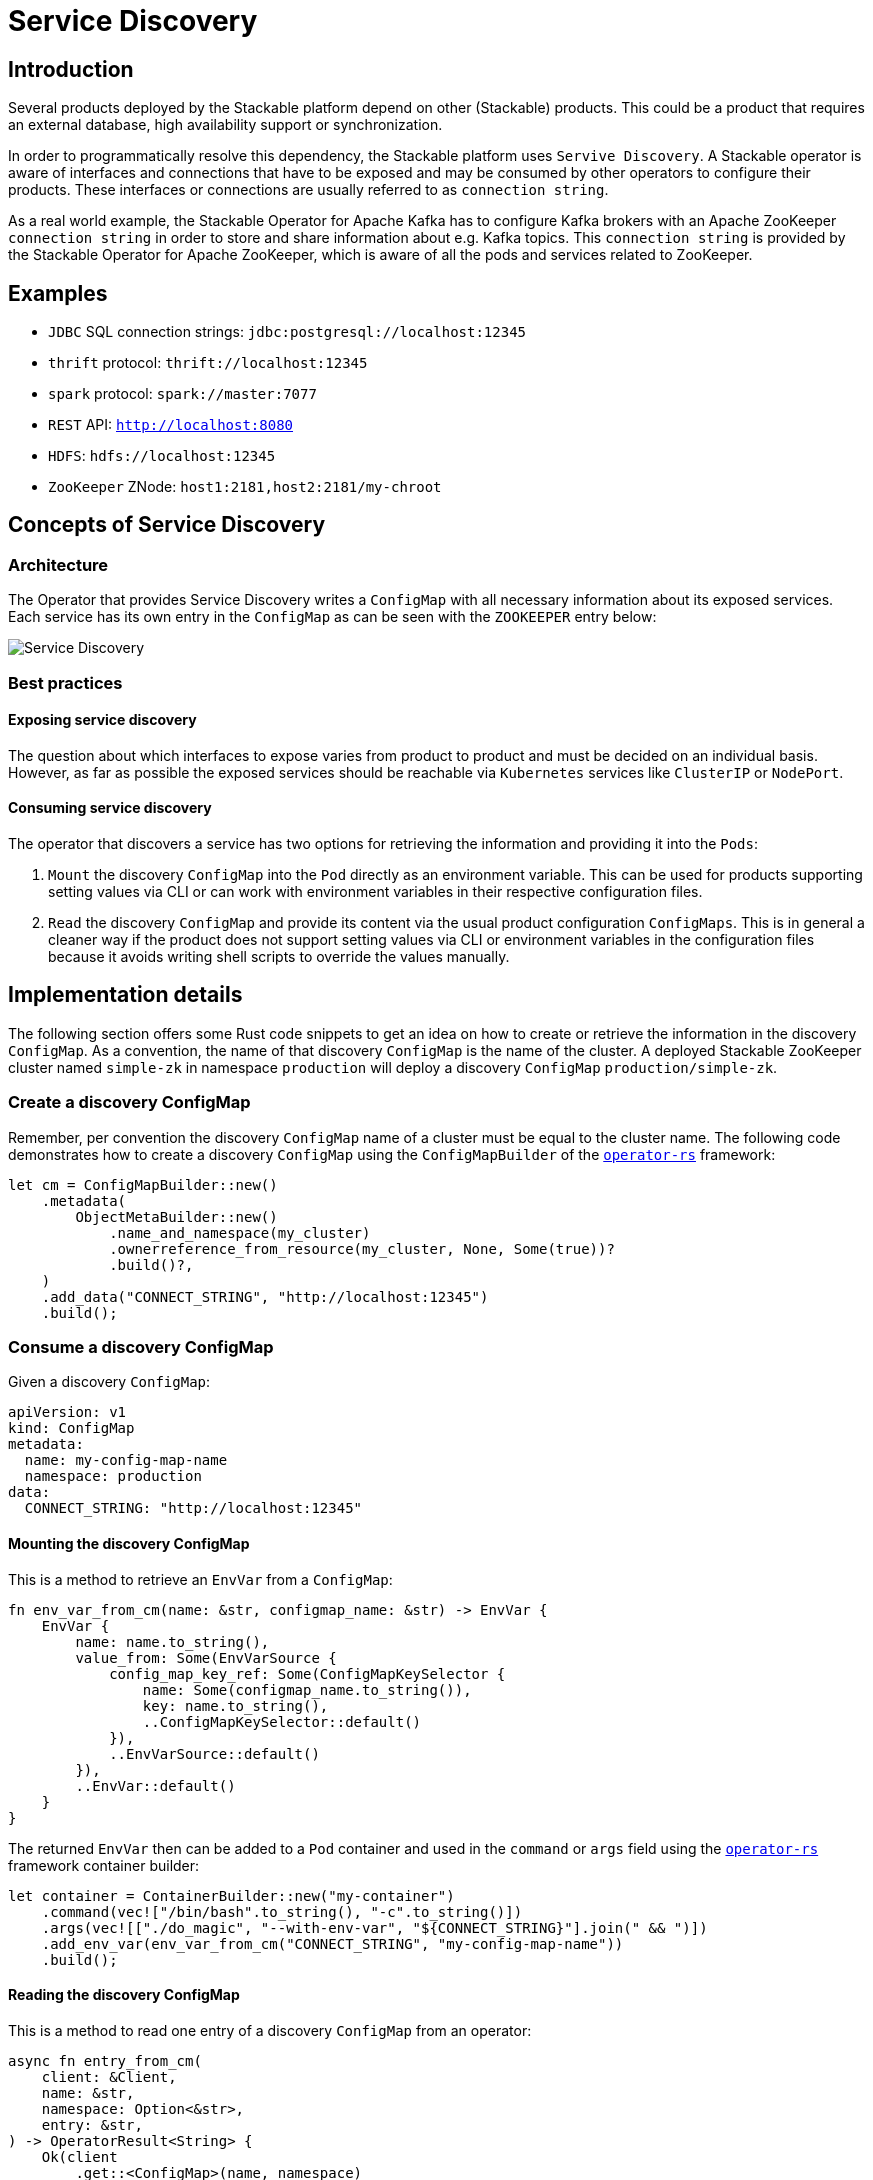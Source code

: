 :source-highlighter: highlight.js
:highlightjs-languages: rust

= Service Discovery

== Introduction

Several products deployed by the Stackable platform depend on other (Stackable) products. This could be a product that requires an external database, high availability support or synchronization.

In order to programmatically resolve this dependency, the Stackable platform uses `Servive Discovery`. A Stackable operator is aware of interfaces and connections that have to be exposed and may be consumed by other operators to configure their products. These interfaces or connections are usually referred to as `connection string`.

As a real world example, the Stackable Operator for Apache Kafka has to configure Kafka brokers with an Apache ZooKeeper `connection string` in order to store and share information about e.g. Kafka topics. This `connection string` is provided by the Stackable Operator for Apache ZooKeeper, which is aware of all the pods and services related to ZooKeeper.

== Examples

- `JDBC` SQL connection strings: `jdbc:postgresql://localhost:12345`
- `thrift` protocol: `thrift://localhost:12345`
- `spark` protocol: `spark://master:7077`
- `REST` API: `http://localhost:8080`
- `HDFS`: `hdfs://localhost:12345`
- `ZooKeeper` ZNode: `host1:2181,host2:2181/my-chroot`

== Concepts of Service Discovery

=== Architecture

The Operator that provides Service Discovery writes a `ConfigMap` with all necessary information about its exposed services. Each service has its own entry in the `ConfigMap` as can be seen with the `ZOOKEEPER` entry below:

image::service_discovery_arch.png[Service Discovery]

=== Best practices

==== Exposing service discovery

The question about which interfaces to expose varies from product to product and must be decided on an individual basis. However, as far as possible the exposed services should be reachable via `Kubernetes` services like `ClusterIP` or `NodePort`.

==== Consuming service discovery

The operator that discovers a service has two options for retrieving the information and providing it into the `Pods`:

1. `Mount` the discovery `ConfigMap` into the `Pod` directly as an environment variable. This can be used for products supporting setting values via CLI or can work with environment variables in their respective configuration files.
2. `Read` the discovery `ConfigMap` and provide its content via the usual product configuration `ConfigMaps`. This is in general a cleaner way if the product does not support setting values via CLI or environment variables in the configuration files because it avoids writing shell scripts to override the values manually.

== Implementation details

The following section offers some Rust code snippets to get an idea on how to create or retrieve the information in the discovery `ConfigMap`. As a convention, the name of that discovery `ConfigMap` is the name of the cluster. A deployed Stackable ZooKeeper cluster named `simple-zk` in namespace `production` will deploy a discovery `ConfigMap` `production/simple-zk`.

=== Create a discovery ConfigMap

Remember, per convention the discovery `ConfigMap` name of a cluster must be equal to the cluster name. The following code demonstrates how to create a discovery `ConfigMap` using the `ConfigMapBuilder` of the https://github.com/stackabletech/operator-rs[`operator-rs`] framework:

[source,rust]
----
let cm = ConfigMapBuilder::new()
    .metadata(
        ObjectMetaBuilder::new()
            .name_and_namespace(my_cluster)
            .ownerreference_from_resource(my_cluster, None, Some(true))?
            .build()?,
    )
    .add_data("CONNECT_STRING", "http://localhost:12345")
    .build();
----

=== Consume a discovery ConfigMap

Given a discovery `ConfigMap`:
[source,rust]
----
apiVersion: v1
kind: ConfigMap
metadata:
  name: my-config-map-name
  namespace: production
data:
  CONNECT_STRING: "http://localhost:12345"
----

==== Mounting the discovery ConfigMap

This is a method to retrieve an `EnvVar` from a `ConfigMap`:

[source,rust]
----
fn env_var_from_cm(name: &str, configmap_name: &str) -> EnvVar {
    EnvVar {
        name: name.to_string(),
        value_from: Some(EnvVarSource {
            config_map_key_ref: Some(ConfigMapKeySelector {
                name: Some(configmap_name.to_string()),
                key: name.to_string(),
                ..ConfigMapKeySelector::default()
            }),
            ..EnvVarSource::default()
        }),
        ..EnvVar::default()
    }
}
----

The returned `EnvVar` then can be added to a `Pod` container and used in the `command` or `args` field using the https://github.com/stackabletech/operator-rs[`operator-rs`] framework container builder:

[source,rust]
----
let container = ContainerBuilder::new("my-container")
    .command(vec!["/bin/bash".to_string(), "-c".to_string()])
    .args(vec![["./do_magic", "--with-env-var", "${CONNECT_STRING}"].join(" && ")])
    .add_env_var(env_var_from_cm("CONNECT_STRING", "my-config-map-name"))
    .build();
----

==== Reading the discovery ConfigMap

This is a method to read one entry of a discovery `ConfigMap` from an operator:

[source,rust]
----
async fn entry_from_cm(
    client: &Client,
    name: &str,
    namespace: Option<&str>,
    entry: &str,
) -> OperatorResult<String> {
    Ok(client
        .get::<ConfigMap>(name, namespace)
        .await?
        .data
        .and_then(|mut data| data.remove(entry))
        .ok_or(error::Error::MissingConfigMapEntry)?)
}

let connection_string = entry_from_cm(client, "my-config-map-name", Some("production"), "CONNECT_STRING").await?;
----

The retrieved `connection_string` can be used to configure the product via the https://github.com/stackabletech/product-config[`product-config`] by creating `ConfigMaps` for the product configuration files.

== Existing libraries

Currently, there is not much support from the https://github.com/stackabletech/operator-rs[`operator-rs`] framework to assist with service discovery. The related code is mostly contained in each operator and similar to the examples above.

The following list should indicate support for certain products or helper methods:

- `ConfigMapBuilder` in combination with `ObjectMetaBuilder` assists with building the discovery `ConfigMap`
- `OPA`: The framework has a module called `opa.rs` that supports the creation of the data API `connection string`
